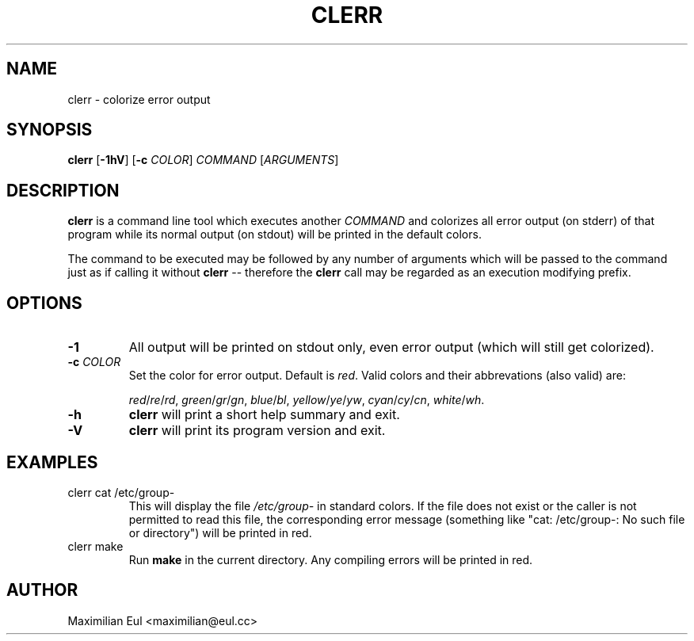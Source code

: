 .TH CLERR "1" "June 2013" "clerr 1.0.1" ""

.SH NAME
clerr \- colorize error output
.SH SYNOPSIS
\fBclerr\fR
[\fB-1hV\fR]
[\fB-c\fR \fICOLOR\fR]
\fICOMMAND\fR
[\fIARGUMENTS\fR]
.SH DESCRIPTION
\fBclerr\fR is a command line tool which executes another \fICOMMAND\fR and colorizes all error output (on stderr) of that program while its normal output (on stdout) will be printed in the default colors.

The command to be executed may be followed by any number of arguments which will be passed to the command just as if calling it without \fBclerr\fR -- therefore the \fBclerr\fR call may be regarded as an execution modifying prefix.
.SH OPTIONS
.TP
.B \-1
All output will be printed on stdout only, even error output (which will still get colorized).
.TP
.B \-c \fICOLOR
Set the color for error output.
Default is \fIred\fR. Valid colors and their abbrevations (also valid) are:

.IR red / re / rd ,
.IR green / gr / gn ,
.IR blue / bl ,
.IR yellow / ye / yw ,
.IR cyan / cy / cn ,
.IR white / wh .
.TP
.B \-h
\fBclerr\fR will print a short help summary and exit.
.TP
.B \-V
\fBclerr\fR will print its program version and exit.
.SH EXAMPLES
.TP
clerr cat /etc/group-
This will display the file \fI/etc/group-\fR in standard colors.
If the file does not exist or the caller is not permitted to read this file, the corresponding error message (something like "cat: /etc/group-: No such file or directory") will be printed in red.
.TP
clerr make
Run \fBmake\fR in the current directory. Any compiling errors will be printed in red.
.SH AUTHOR
Maximilian Eul <maximilian@eul.cc>
